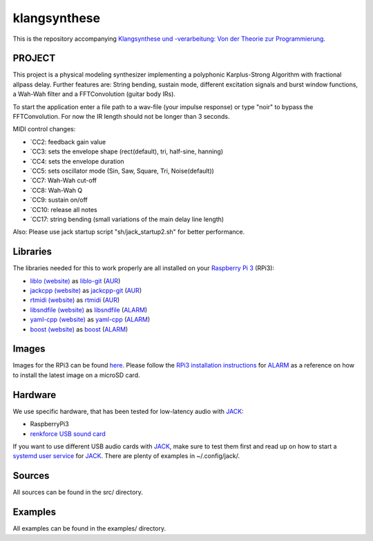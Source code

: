 klangsynthese
#############

This is the repository accompanying `Klangsynthese und -verarbeitung: Von der Theorie zur Programmierung <http://www.ak.tu-berlin.de/menue/lehre/wintersemester_201617/klangsynthese_und_verarbeitung_von_der_theorie_zur_programmierung/">`_.

PROJECT
_________
This project is a physical modeling synthesizer implementing a polyphonic Karplus-Strong Algorithm with fractional allpass delay.
Further features are: String bending, sustain mode, different excitation signals and burst window functions, a Wah-Wah filter and a FFTConvolution (guitar body IRs).

To start the application enter a file path to a wav-file (your impulse response) or type "noir" to bypass the FFTConvolution. For now the IR length should not be longer than 3 seconds.

MIDI control changes:

* `CC2: feedback gain value
* `CC3: sets the envelope shape (rect(default), tri, half-sine, hanning)
* `CC4: sets the envelope duration
* `CC5: sets oscillator mode (Sin, Saw, Square, Tri, Noise(default))
* `CC7: Wah-Wah cut-off
* `CC8: Wah-Wah Q
* `CC9: sustain on/off
* `CC10: release all notes
* `CC17: string bending (small variations of the main delay line length)

Also: Please use jack startup script "sh/jack_startup2.sh" for better performance.

Libraries
_________
The libraries needed for this to work properly are all installed on your `Raspberry Pi 3`_ (RPi3):

* `liblo (website)`_ as liblo-git_ (AUR_)
* `jackcpp (website)`_ as jackcpp-git_ (AUR_)
* `rtmidi (website)`_ as rtmidi_ (AUR_)
* `libsndfile (website)`_ as libsndfile_ (ALARM_)
* `yaml-cpp (website)`_ as yaml-cpp_ (ALARM_)
* `boost (website)`_ as boost_ (ALARM_)

Images
______
Images for the RPi3 can be found `here`_.
Please follow the `RPi3 installation instructions`_ for ALARM_ as a reference on how to install the latest image on a microSD card.

Hardware
________
We use specific hardware, that has been tested for low-latency audio with `JACK`_:

* RaspberryPi3
* `renkforce USB sound card`_

If you want to use different USB audio cards with `JACK`_, make sure to test them first and read up on how to start a `systemd user service`_ for `JACK`_.
There are plenty of examples in ~/.config/jack/.

Sources
_______
All sources can be found in the src/ directory.


Examples
________
All examples can be found in the examples/ directory.



.. _Raspberry Pi 3: https://www.raspberrypi.org/products/raspberry-pi-3-model-b/

.. _liblo (website): http://liblo.sourceforge.net/

.. _AUR: https://aur.archlinux.org/

.. _liblo-git: https://aur.archlinux.org/packages/liblo-git/

.. _jackcpp (website): http://x37v.info/jack_cpp/

.. _jackcpp-git: https://aur.archlinux.org/packages/jackcpp-git/

.. _rtmidi (website): http://www.music.mcgill.ca/~gary/rtmidi/

.. _rtmidi: https://aur.archlinux.org/packages/rtmidi/

.. _libsndfile (website): http://www.mega-nerd.com/libsndfile

.. _ALARM: https://archlinuxarm.org/

.. _libsndfile: https://archlinuxarm.org/packages/armv7h/libsndfile

.. _yaml-cpp (website): https://github.com/jbeder/yaml-cpp

.. _yaml-cpp: https://archlinuxarm.org/packages/armv7h/yaml-cpp

.. _boost (website): http://www.boost.org

.. _boost: https://archlinuxarm.org/packages/armv7h/boost

.. _here: https://www2.ak.tu-berlin.de/~drunge/klangsynthese

.. _RPi3 installation instructions: https://archlinuxarm.org/platforms/armv8/broadcom/raspberry-pi-3

.. _renkforce USB sound card: https://www.conrad.de/de/soundkarte-extern-renkforce-externe-kopfhoereranschluesse-1406215.html

.. _JACK: http://jackaudio.org/

.. _systemd user service: https://git.sleepmap.de/software/uenv.git/about/

